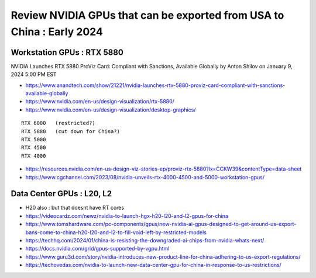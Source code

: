 Review NVIDIA GPUs that can be exported from USA to China : Early 2024
=========================================================================

Workstation GPUs : RTX 5880 
--------------------------------

NVIDIA Launches RTX 5880 ProViz Card: Compliant with Sanctions, Available Globally
by Anton Shilov on January 9, 2024 5:00 PM EST 

* https://www.anandtech.com/show/21221/nvidia-launches-rtx-5880-proviz-card-compliant-with-sanctions-available-globally

* https://www.nvidia.com/en-us/design-visualization/rtx-5880/
* https://www.nvidia.com/en-us/design-visualization/desktop-graphics/

::

    RTX 6000   (restricted?)
    RTX 5880   (cut down for China?) 
    RTX 5000
    RTX 4500 
    RTX 4000


* https://resources.nvidia.com/en-us-design-viz-stories-ep/proviz-rtx-5880?lx=CCKW39&contentType=data-sheet
* https://www.cgchannel.com/2023/08/nvidia-unveils-rtx-4000-4500-and-5000-workstation-gpus/



Data Center GPUs : L20, L2 
-----------------------------

* H20 also : but that doesnt have RT cores

* https://videocardz.com/newz/nvidia-to-launch-hgx-h20-l20-and-l2-gpus-for-china

* https://www.tomshardware.com/pc-components/gpus/new-nvidia-ai-gpus-designed-to-get-around-us-export-bans-come-to-china-h20-l20-and-l2-to-fill-void-left-by-restricted-models
* https://techhq.com/2024/01/china-is-resisting-the-downgraded-ai-chips-from-nvidia-whats-next/


* https://docs.nvidia.com/grid/gpus-supported-by-vgpu.html

* https://www.guru3d.com/story/nvidia-introduces-new-product-line-for-china-adhering-to-us-export-regulations/

* https://techovedas.com/nvidia-to-launch-new-data-center-gpu-for-china-in-response-to-us-restrictions/






